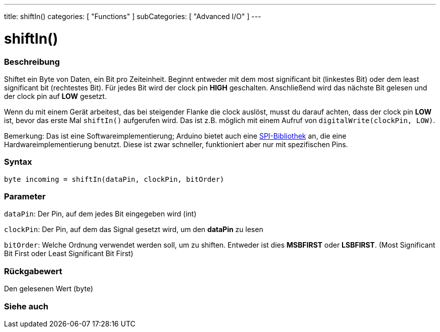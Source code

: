 ---
title: shiftIn()
categories: [ "Functions" ]
subCategories: [ "Advanced I/O" ]
---





= shiftIn()


// OVERVIEW SECTION STARTS
[#overview]
--

[float]
=== Beschreibung
Shiftet ein Byte von Daten, ein Bit pro Zeiteinheit. Beginnt entweder mit dem most significant bit (linkestes Bit) oder dem least significant bit (rechtestes Bit). Für jedes Bit wird der clock pin *HIGH* geschalten.
Anschließend wird das nächste Bit gelesen und der clock pin auf *LOW* gesetzt.

Wenn du mit einem Gerät arbeitest, das bei steigender Flanke die clock auslöst, musst du darauf achten, dass der clock pin *LOW* ist, bevor das erste Mal `shiftIn()` aufgerufen wird. Das ist z.B. möglich mit einem
Aufruf von `digitalWrite(clockPin, LOW)`.

Bemerkung: Das ist eine Softwareimplementierung; Arduino bietet auch eine link:https://www.arduino.cc/en/Reference/SPI[SPI-Bibliothek] an, die eine Hardwareimplementierung benutzt. Diese ist zwar schneller, funktioniert
aber nur mit spezifischen Pins.
[%hardbreaks]


[float]
=== Syntax
`byte incoming = shiftIn(dataPin, clockPin, bitOrder)`


[float]
=== Parameter
`dataPin`: Der Pin, auf dem jedes Bit eingegeben wird (int)

`clockPin`: Der Pin, auf dem das Signal gesetzt wird, um den *dataPin* zu lesen

`bitOrder`: Welche Ordnung verwendet werden soll, um zu shiften. Entweder ist dies *MSBFIRST* oder *LSBFIRST*.
(Most Significant Bit First oder Least Significant Bit First)

[float]
=== Rückgabewert
Den gelesenen Wert (byte)

--
// OVERVIEW SECTION ENDS

// OVERVIEW SECTION ENDS


// SEE ALSO SECTION
[#see_also]
--

[float]
=== Siehe auch

--
// SEE ALSO SECTION ENDS
